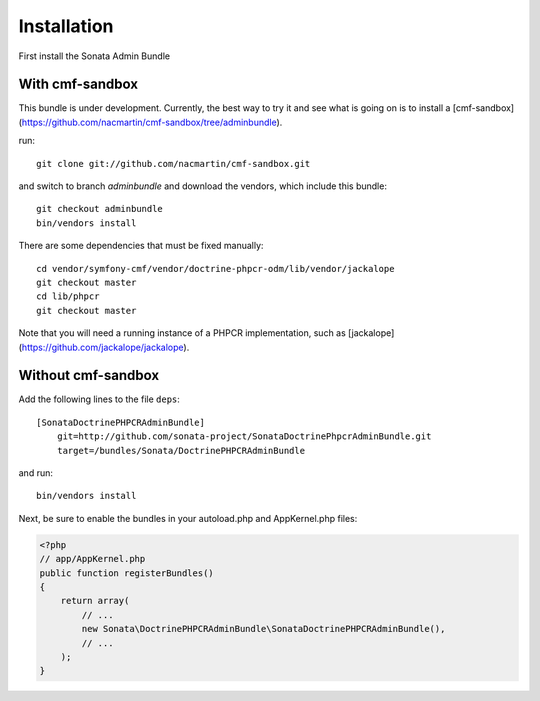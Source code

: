 Installation
============

First install the Sonata Admin Bundle

With cmf-sandbox
----------------

This bundle is under development. Currently, the best way to try it and see what is going on is to install a [cmf-sandbox](https://github.com/nacmartin/cmf-sandbox/tree/adminbundle).

run::

    git clone git://github.com/nacmartin/cmf-sandbox.git

and switch to branch `adminbundle` and download the vendors, which include this bundle::

    git checkout adminbundle
    bin/vendors install

There are some dependencies that must be fixed manually::

    cd vendor/symfony-cmf/vendor/doctrine-phpcr-odm/lib/vendor/jackalope
    git checkout master
    cd lib/phpcr
    git checkout master

Note that you will need a running instance of a PHPCR implementation, such as [jackalope](https://github.com/jackalope/jackalope).

Without cmf-sandbox
-------------------

Add the following lines to the file ``deps``::

  [SonataDoctrinePHPCRAdminBundle]
      git=http://github.com/sonata-project/SonataDoctrinePhpcrAdminBundle.git
      target=/bundles/Sonata/DoctrinePHPCRAdminBundle

and run::

  bin/vendors install

Next, be sure to enable the bundles in your autoload.php and AppKernel.php
files:

.. code-block:: php

  <?php
  // app/AppKernel.php
  public function registerBundles()
  {
      return array(
          // ...
          new Sonata\DoctrinePHPCRAdminBundle\SonataDoctrinePHPCRAdminBundle(),
          // ...
      );
  }


